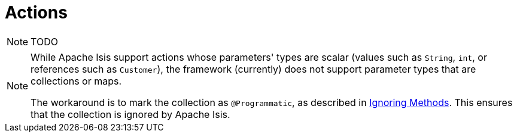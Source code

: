 [[_ugfun_how-tos_class-structure_actions]]
= Actions
:Notice: Licensed to the Apache Software Foundation (ASF) under one or more contributor license agreements. See the NOTICE file distributed with this work for additional information regarding copyright ownership. The ASF licenses this file to you under the Apache License, Version 2.0 (the "License"); you may not use this file except in compliance with the License. You may obtain a copy of the License at. http://www.apache.org/licenses/LICENSE-2.0 . Unless required by applicable law or agreed to in writing, software distributed under the License is distributed on an "AS IS" BASIS, WITHOUT WARRANTIES OR  CONDITIONS OF ANY KIND, either express or implied. See the License for the specific language governing permissions and limitations under the License.
:_basedir: ../
:_imagesdir: images/



NOTE: TODO


[NOTE]
====
While Apache Isis support actions whose parameters' types are scalar (values such as `String`, `int`, or references such as `Customer`), the framework (currently) does not support parameter types that are collections or maps.

The workaround is to mark the collection as `@Programmatic`, as described in xref:ug.adoc#_ugfun_how-tos_class-structure_ignoring-methods[Ignoring Methods].  This ensures that the collection is ignored by Apache Isis.
====


